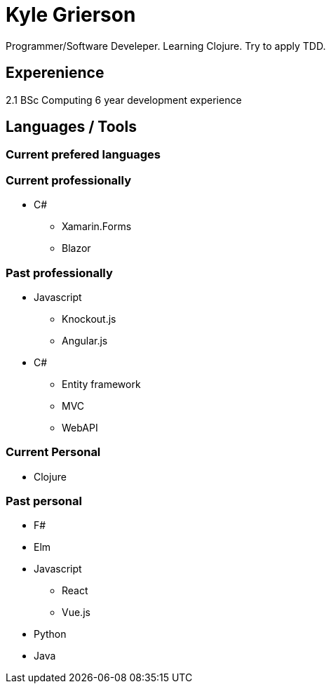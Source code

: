 = Kyle Grierson

Programmer/Software Develeper. Learning Clojure. Try to apply TDD. 

== Experenience
2.1 BSc Computing
6 year development experience

== Languages / Tools

=== Current prefered languages

=== Current professionally
* C#
** Xamarin.Forms
** Blazor

=== Past professionally
* Javascript
** Knockout.js
** Angular.js

* C#
** Entity framework
** MVC
** WebAPI

=== Current Personal
* Clojure

=== Past personal
* F#
* Elm
* Javascript
** React
** Vue.js
* Python
* Java


